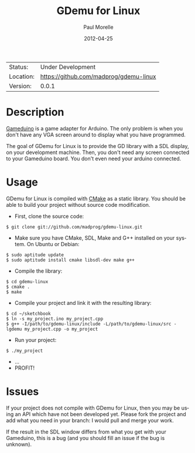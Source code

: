 #+TITLE:       GDemu for Linux
#+AUTHOR:      Paul Morelle
#+EMAIL:       madprog@htkc.org
#+DATE:        2012-04-25
#+DESCRIPTION: Gameduino Emulator for Linux
#+KEYWORDS:    gameduino emulator linux
#+LANGUAGE:    en
#+OPTIONS:     H:3 num:t toc:2 \n:nil @:t ::t |:t ^:t -:t f:t *:t <:t
#+OPTIONS:     TeX:t LaTeX:nil skip:nil d:nil todo:nil pri:nil tags:not-in-toc
#+EXPORT_EXCLUDE_TAGS: exclude
#+STARTUP:     showall

 | Status:   | Under Development                          |
 | Location: | [[https://github.com/madprog/gdemu-linux]] |
 | Version:  | 0.0.1                                      |

* Description

  [[http://excamera.com/sphinx/gameduino/][Gameduino]] is a game adapter for Arduino.
  The only problem is when you don't have any VGA screen around to display what you have programmed.

  The goal of GDemu for Linux is to provide the GD library with a SDL display, on your development machine.
  Then, you don't need any screen connected to your Gameduino board. You don't even need your arduino connected.

* Usage

  GDemu for Linux is compiled with [[http://cmake.org][CMake]] as a static library.
  You should be able to build your project without source code modification.

  - First, clone the source code:
#+BEGIN_SRC
$ git clone git://github.com/madprog/gdemu-linux.git
#+END_SRC
  - Make sure you have CMake, SDL, Make and G++ installed on your system. On Ubuntu or Debian:
#+BEGIN_SRC
$ sudo aptitude update
$ sudo aptitude install cmake libsdl-dev make g++
#+END_SRC
  - Compile the library:
#+BEGIN_SRC
$ cd gdemu-linux
$ cmake .
$ make
#+END_SRC
  - Compile your project and link it with the resulting library:
#+BEGIN_SRC
$ cd ~/sketchbook
$ ln -s my_project.ino my_project.cpp
$ g++ -I/path/to/gdemu-linux/include -L/path/to/gdemu-linux/src -lgdemu my_project.cpp -o my_project
#+END_SRC
  - Run your project:
#+BEGIN_SRC
$ ./my_project
#+END_SRC
  - ...
  - PROFIT!

* Issues

  If your project does not compile with GDemu for Linux, then you may be using an API which have not been developed yet.
  Please fork the project and add what you need in your branch: I would pull and merge your work.

  If the result in the SDL window differs from what you get with your Gameduino, this is a bug (and you should fill an issue if the bug is unknown).
